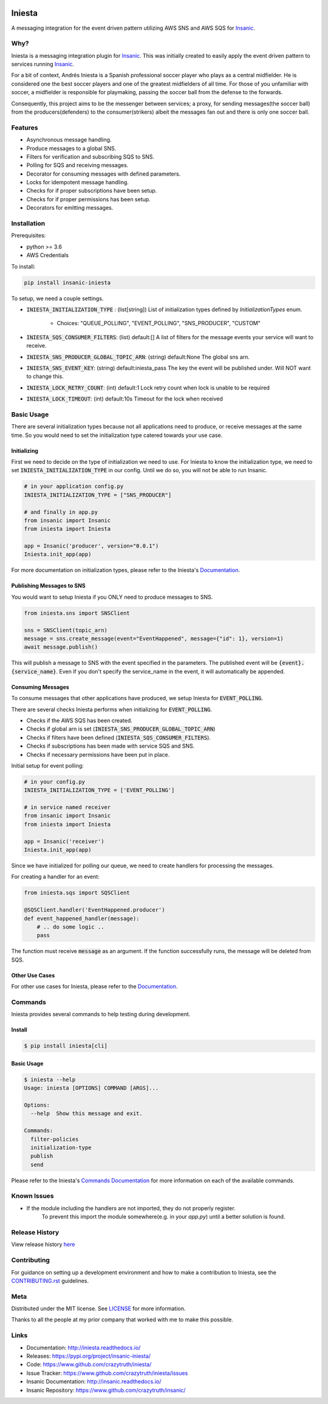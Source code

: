 .. image:: https://github.com/crazytruth/iniesta/raw/master/docs/_static/iniesta.png

*******
Iniesta
*******

|Build Status| |Documentation Status| |Codecov|

|PyPI pyversions| |PyPI version| |PyPI license| |Black|

.. |Build Status| image:: https://github.com/crazytruth/iniesta/workflows/Python%20Tests/badge.svg
    :target: https://github.com/crazytruth/iniesta/actions?query=workflow%3A%22Python+Tests%22

.. |Documentation Status| image:: https://readthedocs.org/projects/iniesta/badge/?version=latest
    :target: http://iniesta.readthedocs.io/?badge=latest

.. |Codecov| image:: https://codecov.io/gh/crazytruth/iniesta/branch/master/graph/badge.svg
    :target: https://codecov.io/gh/crazytruth/iniesta

.. |PyPI version| image:: https://img.shields.io/pypi/v/iniesta-framework
    :target: https://pypi.org/project/insanic-iniesta/

.. |PyPI pyversions| image:: https://img.shields.io/pypi/pyversions/insanic-framework
    :target: https://pypi.org/project/insanic-iniesta/

.. |Black| image:: https://img.shields.io/badge/code%20style-black-000000.svg
    :target: https://github.com/psf/black

.. |PyPI license| image:: https://img.shields.io/github/license/crazytruth/iniesta?style=flat-square
    :target: https://pypi.org/project/insanic-iniesta/

.. end-badges

A messaging integration for the event driven pattern utilizing AWS SNS and AWS SQS for `Insanic`_.


Why?
=====

Iniesta is a messaging integration plugin for `Insanic`_. This was initially created to easily apply
the event driven pattern to services running `Insanic`_.

For a bit of context, Andrés Iniesta is a Spanish professional soccer player who plays as a central midfielder.
He is considered one the best soccer players and one of the greatest midfielders of all time.
For those of you unfamiliar with soccer, a midfielder is responsible for playmaking, passing the
soccer ball from the defense to the forwards.

Consequently, this project aims to be the messenger between services; a proxy, for sending
messages(the soccer ball) from the producers(defenders) to the consumer(strikers) albeit
the messages fan out and there is only one soccer ball.


Features
=========

- Asynchronous message handling.
- Produce messages to a global SNS.
- Filters for verification and subscribing SQS to SNS.
- Polling for SQS and receiving messages.
- Decorator for consuming messages with defined parameters.
- Locks for idempotent message handling.
- Checks for if proper subscriptions have been setup.
- Checks for if proper permissions has been setup.
- Decorators for emitting messages.


Installation
=============

Prerequisites:

- python >= 3.6
- AWS Credentials


To install:

.. code-block:: bash

    pip install insanic-iniesta

To setup, we need a couple settings.

- :code:`INIESTA_INITIALIZATION_TYPE` : (list[string]) List of initialization types defined by `InitializationTypes` enum.

    - Choices: "QUEUE_POLLING", "EVENT_POLLING", "SNS_PRODUCER", "CUSTOM"

- :code:`INIESTA_SQS_CONSUMER_FILTERS`: (list) default:[] A list of filters for the message events your service will want to receive.
- :code:`INIESTA_SNS_PRODUCER_GLOBAL_TOPIC_ARN`: (string) default:None The global sns arn.
- :code:`INIESTA_SNS_EVENT_KEY`: (string) default:iniesta_pass The key the event will be published under. Will NOT want to change this.
- :code:`INIESTA_LOCK_RETRY_COUNT`: (int) default:1 Lock retry count when lock is unable to be required
- :code:`INIESTA_LOCK_TIMEOUT`: (int) default:10s Timeout for the lock when received


Basic Usage
===========

There are several initialization types because not all applications
need to produce, or receive messages at the same time.  So you would need
to set the initialization type catered towards your use case.

Initializing
------------

First we need to decide on the type of initialization we need
to use.  For Iniesta to know the initialization type,
we need to set :code:`INIESTA_INITIALIZATION_TYPE` in our
config. Until we do so, you will not be able to run
Insanic.

.. code-block:: python

    # in your application config.py
    INIESTA_INITIALIZATION_TYPE = ["SNS_PRODUCER"]

    # and finally in app.py
    from insanic import Insanic
    from iniesta import Iniesta

    app = Insanic('producer', version="0.0.1")
    Iniesta.init_app(app)

For more documentation on initialization types,
please refer to the Iniesta's `Documentation`_.


Publishing Messages to SNS
--------------------------

You would want to setup Iniesta if you ONLY need to
produce messages to SNS.

.. code-block:: python

    from iniesta.sns import SNSClient

    sns = SNSClient(topic_arn)
    message = sns.create_message(event="EventHappened", message={"id": 1}, version=1)
    await message.publish()

This will publish a message to SNS with the event
specified in the parameters. The published event will be
:code:`{event}.{service_name}`. Even if you don't specify the service_name in
the event, it will automatically be appended.


Consuming Messages
------------------

To consume messages that other applications have produced,
we setup Iniesta for :code:`EVENT_POLLING`.

There are several checks Iniesta performs when
initializing for :code:`EVENT_POLLING`.

- Checks if the AWS SQS has been created.
- Checks if global arn is set (:code:`INIESTA_SNS_PRODUCER_GLOBAL_TOPIC_ARN`)
- Checks if filters have been defined (:code:`INIESTA_SQS_CONSUMER_FILTERS`).
- Checks if subscriptions has been made with service SQS and SNS.
- Checks if necessary permissions have been put in place.

Initial setup for event polling:

.. code-block:: python

    # in your config.py
    INIESTA_INITIALIZATION_TYPE = ['EVENT_POLLING']

    # in service named receiver
    from insanic import Insanic
    from iniesta import Iniesta

    app = Insanic('receiver')
    Iniesta.init_app(app)


Since we have initialized for polling our queue, we need to
create handlers for processing the messages.

For creating a handler for an event:

.. code-block:: python

    from iniesta.sqs import SQSClient

    @SQSClient.handler('EventHappened.producer')
    def event_happened_handler(message):
        # .. do some logic ..
        pass

The function must receive :code:`message` as an argument.
If the function successfully runs, the message will be
deleted from SQS.

Other Use Cases
----------------

For other use cases for Iniesta, please refer to the `Documentation`_.


Commands
========

Iniesta provides several commands to help testing during
development.

Install
-------
.. code-block:: bash

    $ pip install iniesta[cli]

Basic Usage
-----------

.. code-block:: bash

    $ iniesta --help
    Usage: iniesta [OPTIONS] COMMAND [ARGS]...

    Options:
      --help  Show this message and exit.

    Commands:
      filter-policies
      initialization-type
      publish
      send


Please refer to the Iniesta's `Commands Documentation`_ for
more information on each of the available commands.


Known Issues
=============

- If the module including the handlers are not imported, they do not properly register.
    To prevent this import the module somewhere(e.g. in your `app.py`) until
    a better solution is found.

Release History
===============

View release history `here <CHANGELOG.rst>`_


Contributing
=============

For guidance on setting up a development environment and how to make a contribution to Iniesta,
see the `CONTRIBUTING.rst <CONTRIBUTING.rst>`_ guidelines.


Meta
====

Distributed under the MIT license. See `LICENSE <LICENSE>`_ for more information.

Thanks to all the people at my prior company that worked with me to make this possible.

Links
=====

- Documentation: http://iniesta.readthedocs.io/
- Releases: https://pypi.org/project/insanic-iniesta/
- Code: https://www.github.com/crazytruth/iniesta/
- Issue Tracker: https://www.github.com/crazytruth/iniesta/issues
- Insanic Documentation: http://insanic.readthedocs.io/
- Insanic Repository: https://www.github.com/crazytruth/insanic/

.. _Insanic: https://github.com/crazytruth/insanic
.. _Documentation: http://iniesta.readthedocs.io/?badge=latest
.. _Commands Documentation: http://iniesta.readthedocs.io/commands?badge=latest
